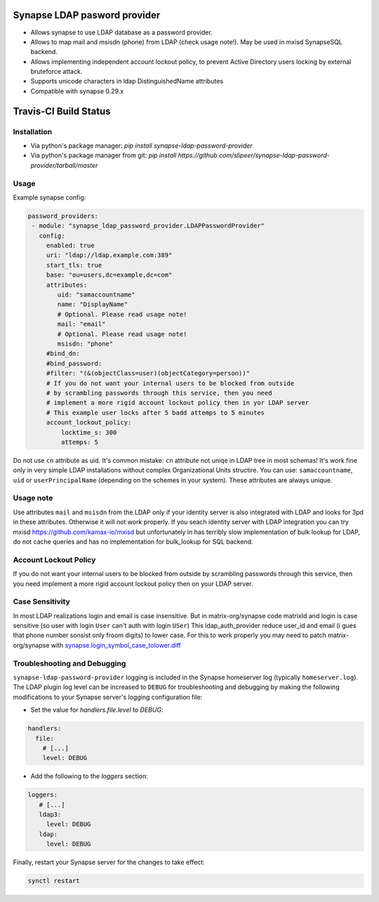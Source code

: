 Synapse LDAP pasword provider
=============================

- Allows synapse to use LDAP database as a password provider.
- Allows to map mail and msisdn (phone) from LDAP (check usage note!). May be used in mxisd SynapseSQL backend.
- Allows implementing independent account lockout policy, to prevent Active Directory users locking by external bruteforce attack.
- Supports unicode characters in ldap DistinguishedName attributes
- Compatible with synapse 0.29.x

Travis-CI Build Status
======================
.. image:: https://travis-ci.org/slipeer/synapse-ldap-password-provider.svg?branch=master
    :target: https://travis-ci.org/slipeer/synapse-ldap-password-provider

Installation
------------

- Via python's package manager: `pip install synapse-ldap-password-provider`
- Via python's package manager from git: `pip install https://github.com/slipeer/synapse-ldap-password-provider/tarball/master`

Usage
-----

Example synapse config:

.. code:: yaml

   password_providers:
    - module: "synapse_ldap_password_provider.LDAPPasswordProvider"
      config:
        enabled: true
        uri: "ldap://ldap.example.com:389"
        start_tls: true
        base: "ou=users,dc=example,dc=com"
        attributes:
           uid: "samaccountname"
           name: "DisplayName"
           # Optional. Please read usage note!
           mail: "email"
           # Optional. Please read usage note!
           msisdn: "phone"
        #bind_dn:
        #bind_password:
        #filter: "(&(objectClass=user)(objectCategory=person))"
        # If you do not want your internal users to be blocked from outside
        # by scrambling passwords through this service, then you need
        # implement a more rigid account lockout policy then in yor LDAP server
        # This example user locks after 5 badd attemps to 5 minutes
        account_lockout_policy:
            locktime_s: 300
            attemps: 5


Do not use ``cn`` attribute as uid. It's common mistake: ``cn`` attribute not uniqe in LDAP tree in most schemas!
It's work fine only in very simple LDAP installations without complex Organizational Units structire.
You can use: ``samaccountname``, ``uid`` or ``userPrincipalName`` (depending on the schemes in your system). These attributes are always unique.

Usage note
----------

Use attributes ``mail`` and ``msisdn`` from the LDAP only if your identity server is also integrated with LDAP and looks for 3pd in these attributes.
Otherwise it will not work properly. If you seach identity server with LDAP integration you can try mxisd https://github.com/kamax-io/mxisd 
but unfortunately in has terribly slow implementation of bulk lookup for LDAP, do not cache queries and has no implementation for bulk_lookup for SQL backend.

Account Lockout Policy
----------------------
If you do not want your internal users to be blocked from outside by scrambling passwords through this service, then you need 
implement a more rigid account lockout policy then on your LDAP server.

Case Sensitivity
----------------
In most LDAP realizations login and email is case insensitive. But in matrix-org/synapse code matrixId and login is case sensitive (so user with login ``User`` can't auth with login ``USer``)
This ldap_auth_provider reduce user_id and email (i gues that phone number sonsist only froom digits) to lower case.
For this to work properly you may need to patch matrix-org/synapse with `<synapse.login_symbol_case_tolower.diff>`_


Troubleshooting and Debugging
-----------------------------

``synapse-ldap-password-provider`` logging is included in the Synapse homeserver log
(typically ``homeserver.log``). The LDAP plugin log level can be increased to
``DEBUG`` for troubleshooting and debugging by making the following modifications
to your Synapse server's logging configuration file:

- Set the value for `handlers.file.level` to `DEBUG`:

.. code:: yaml

   handlers:
     file:
       # [...]
       level: DEBUG

- Add the following to the `loggers` section:

.. code:: yaml

   loggers:
      # [...]
      ldap3:
        level: DEBUG
      ldap:
        level: DEBUG

Finally, restart your Synapse server for the changes to take effect:

.. code:: sh


   synctl restart

